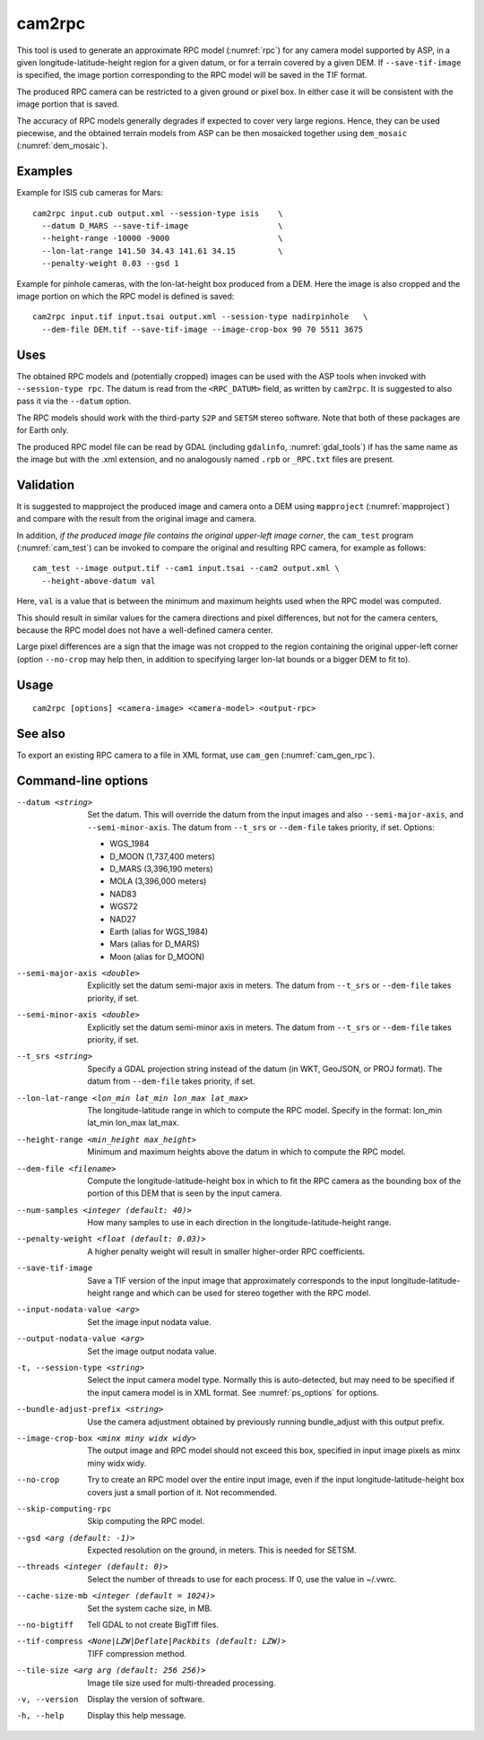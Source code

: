 .. _cam2rpc:

cam2rpc
-------

This tool is used to generate an approximate RPC model (:numref:`rpc`) for any
camera model supported by ASP, in a given longitude-latitude-height region for a
given datum, or for a terrain covered by a given DEM. If ``--save-tif-image`` is
specified, the image portion corresponding to the RPC model will be saved in the
TIF format.

The produced RPC camera can be restricted to a given ground or pixel box.
In either case it will be consistent with the image portion that is saved.

The accuracy of RPC models generally degrades if expected to cover very
large regions. Hence, they can be used piecewise, and the obtained
terrain models from ASP can be then mosaicked together using
``dem_mosaic`` (:numref:`dem_mosaic`).

Examples
~~~~~~~~

Example for ISIS cub cameras for Mars::

    cam2rpc input.cub output.xml --session-type isis    \
      --datum D_MARS --save-tif-image                   \
      --height-range -10000 -9000                       \
      --lon-lat-range 141.50 34.43 141.61 34.15         \
      --penalty-weight 0.03 --gsd 1

Example for pinhole cameras, with the lon-lat-height box produced from a DEM.
Here the image is also cropped and the image portion on which the RPC model is
defined is saved::

    cam2rpc input.tif input.tsai output.xml --session-type nadirpinhole   \
      --dem-file DEM.tif --save-tif-image --image-crop-box 90 70 5511 3675

Uses
~~~~

The obtained RPC models and (potentially cropped) images can be used with the
ASP tools when invoked with ``--session-type rpc``. The datum is read from the
``<RPC_DATUM>`` field, as written by ``cam2rpc``. It is suggested to also
pass it via the ``--datum`` option.

The RPC models should work with the third-party ``S2P`` and ``SETSM`` stereo
software. Note that both of these packages are for Earth only.

The produced RPC model file can be read by GDAL (including ``gdalinfo``,
:numref:`gdal_tools`) if has the same name as the image but with the .xml
extension, and no analogously named ``.rpb`` or ``_RPC.txt`` files are present.

Validation
~~~~~~~~~~

It is suggested to mapproject the produced image and camera onto a DEM using
``mapproject`` (:numref:`mapproject`) and compare with the result from the
original image and camera.

In addition, *if the produced image file contains the original upper-left image
corner*, the ``cam_test`` program (:numref:`cam_test`) can be invoked to compare
the original and resulting RPC camera, for example as follows::

    cam_test --image output.tif --cam1 input.tsai --cam2 output.xml \
      --height-above-datum val

Here, ``val`` is a value that is between the minimum and maximum heights used
when the RPC model was computed.

This should result in similar values for the camera directions and pixel
differences, but not for the camera centers, because the RPC model does not have
a well-defined camera center. 

Large pixel differences are a sign that the image was not cropped to the region
containing the original upper-left corner (option ``--no-crop`` may help then,
in addition to specifying larger lon-lat bounds or a bigger DEM to fit to).

Usage
~~~~~

::

     cam2rpc [options] <camera-image> <camera-model> <output-rpc>

See also
~~~~~~~~

To export an existing RPC camera to a file in XML format, use ``cam_gen``
(:numref:`cam_gen_rpc`).

Command-line options
~~~~~~~~~~~~~~~~~~~~

--datum <string>
    Set the datum. This will override the datum from the input images and also
    ``--semi-major-axis``, and ``--semi-minor-axis``. The datum
    from ``--t_srs`` or ``--dem-file`` takes priority, if set. Options:

    - WGS_1984
    - D_MOON (1,737,400 meters)
    - D_MARS (3,396,190 meters)
    - MOLA (3,396,000 meters)
    - NAD83
    - WGS72
    - NAD27
    - Earth (alias for WGS_1984)
    - Mars (alias for D_MARS)
    - Moon (alias for D_MOON)

--semi-major-axis <double>
    Explicitly set the datum semi-major axis in meters. The datum from
    ``--t_srs`` or ``--dem-file`` takes priority, if set.

--semi-minor-axis <double>
    Explicitly set the datum semi-minor axis in meters. The datum from
    ``--t_srs`` or ``--dem-file`` takes priority, if set.

--t_srs <string>
    Specify a GDAL projection string instead of the datum (in WKT, GeoJSON, or
    PROJ format). The datum from ``--dem-file`` takes priority, if set.

--lon-lat-range <lon_min lat_min lon_max lat_max>
    The longitude-latitude range in which to compute the RPC model.
    Specify in the format: lon_min lat_min lon_max lat_max.

--height-range <min_height max_height>
    Minimum and maximum heights above the datum in which to compute
    the RPC model.

--dem-file <filename>
    Compute the longitude-latitude-height box in which to fit the RPC camera as
    the bounding box of the portion of this DEM that is seen by the input
    camera.

--num-samples <integer (default: 40)>
    How many samples to use in each direction in the
    longitude-latitude-height range.

--penalty-weight <float (default: 0.03)>
    A higher penalty weight will result in smaller higher-order RPC
    coefficients.

--save-tif-image
    Save a TIF version of the input image that approximately
    corresponds to the input longitude-latitude-height range and
    which can be used for stereo together with the RPC model.

--input-nodata-value <arg>
    Set the image input nodata value.

--output-nodata-value <arg>
    Set the image output nodata value.

-t, --session-type <string>
    Select the input camera model type. Normally this is auto-detected,
    but may need to be specified if the input camera model is in
    XML format. See :numref:`ps_options` for options.

--bundle-adjust-prefix <string>
    Use the camera adjustment obtained by previously running
    bundle_adjust with this output prefix.

--image-crop-box <minx miny widx widy>
    The output image and RPC model should not exceed this box,
    specified in input image pixels as minx miny widx widy.

--no-crop
    Try to create an RPC model over the entire input image, even
    if the input longitude-latitude-height box covers just a small
    portion of it. Not recommended.

--skip-computing-rpc
    Skip computing the RPC model.

--gsd <arg (default: -1)>
    Expected resolution on the ground, in meters. This is needed
    for SETSM.

--threads <integer (default: 0)>
    Select the number of threads to use for each process. If 0, use
    the value in ~/.vwrc.

--cache-size-mb <integer (default = 1024)>
    Set the system cache size, in MB.

--no-bigtiff
    Tell GDAL to not create BigTiff files.

--tif-compress <None|LZW|Deflate|Packbits (default: LZW)>
    TIFF compression method.

--tile-size <arg arg (default: 256 256)>
    Image tile size used for multi-threaded processing.

-v, --version
    Display the version of software.

-h, --help
    Display this help message.
